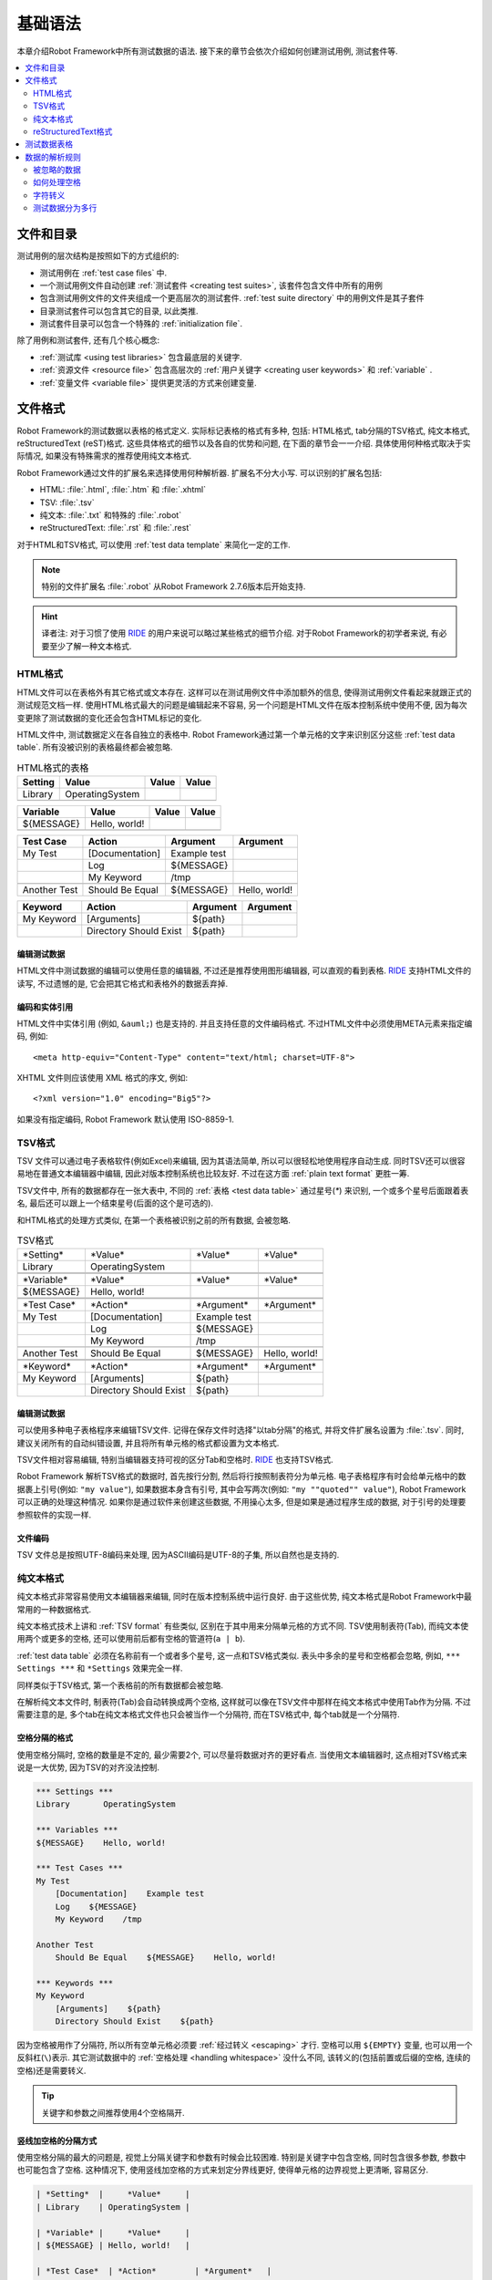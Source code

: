 .. role:: name(emphasis)

.. _test data:

基础语法
========

本章介绍Robot Framework中所有测试数据的语法. 接下来的章节会依次介绍如何创建测试用例, 测试套件等.

.. contents::
   :depth: 2
   :local:

.. Files and directories

文件和目录
----------

测试用例的层次结构是按照如下的方式组织的:

- 测试用例在 :ref:`test case files` 中.
- 一个测试用例文件自动创建 :ref:`测试套件 <creating test suites>`, 该套件包含文件中所有的用例
- 包含测试用例文件的文件夹组成一个更高层次的测试套件. :ref:`test suite directory`  中的用例文件是其子套件
- 目录测试套件可以包含其它的目录, 以此类推.
- 测试套件目录可以包含一个特殊的 :ref:`initialization file`.

除了用例和测试套件, 还有几个核心概念:

- :ref:`测试库 <using test libraries>` 包含最底层的关键字.
- :ref:`资源文件 <resource file>` 包含高层次的 :ref:`用户关键字 <creating user keywords>` 和 :ref:`variable` .
- :ref:`变量文件 <variable file>` 提供更灵活的方式来创建变量.

.. _supported file formats:

文件格式
--------

Robot Framework的测试数据以表格的格式定义. 实际标记表格的格式有多种, 包括: HTML格式, tab分隔的TSV格式, 纯文本格式, reStructuredText (reST)格式. 
这些具体格式的细节以及各自的优势和问题, 在下面的章节会一一介绍. 具体使用何种格式取决于实际情况, 如果没有特殊需求的推荐使用纯文本格式.

Robot Framework通过文件的扩展名来选择使用何种解析器. 扩展名不分大小写. 可以识别的扩展名包括: 

* HTML: :file:`.html`, :file:`.htm` 和 :file:`.xhtml`
* TSV: :file:`.tsv`
* 纯文本: :file:`.txt` 和特殊的 :file:`.robot`
* reStructuredText: :file:`.rst` 和 :file:`.rest` 

对于HTML和TSV格式, 可以使用 :ref:`test data template` 来简化一定的工作.

.. note:: 特别的文件扩展名 :file:`.robot` 从Robot Framework 2.7.6版本后开始支持.

.. hint:: 译者注: 对于习惯了使用 `RIDE`_ 的用户来说可以略过某些格式的细节介绍. 
          对于Robot Framework的初学者来说, 有必要至少了解一种文本格式.

.. _HTML format:

HTML格式
~~~~~~~~

HTML文件可以在表格外有其它格式或文本存在. 这样可以在测试用例文件中添加额外的信息, 使得测试用例文件看起来就跟正式的测试规范文档一样.
使用HTML格式最大的问题是编辑起来不容易, 另一个问题是HTML文件在版本控制系统中使用不便, 因为每次变更除了测试数据的变化还会包含HTML标记的变化.

HTML文件中, 测试数据定义在各自独立的表格中. Robot Framework通过第一个单元格的文字来识别区分这些 :ref:`test data table`.
所有没被识别的表格最终都会被忽略.

.. table:: HTML格式的表格
   :class: example

   ============  ================  =======  =======
      Setting          Value        Value    Value
   ============  ================  =======  =======
   Library       OperatingSystem
   \
   ============  ================  =======  =======

.. table:: 
   :class: example

   ============  ================  =======  =======
     Variable        Value          Value    Value
   ============  ================  =======  =======
   ${MESSAGE}    Hello, world!
   \
   ============  ================  =======  =======

.. table::
   :class: example

   ============  ===================  ============  =============
    Test Case           Action          Argument      Argument
   ============  ===================  ============  =============
   My Test       [Documentation]      Example test
   \             Log                  ${MESSAGE}
   \             My Keyword           /tmp
   \
   Another Test  Should Be Equal      ${MESSAGE}    Hello, world!
   ============  ===================  ============  =============

.. table::
   :class: example

   ============  ======================  ============  ==========
     Keyword            Action             Argument     Argument
   ============  ======================  ============  ==========
   My Keyword    [Arguments]             ${path}
   \             Directory Should Exist  ${path}
   ============  ======================  ============  ==========

.. _editing test data:

编辑测试数据
''''''''''''

HTML文件中测试数据的编辑可以使用任意的编辑器, 不过还是推荐使用图形编辑器, 可以直观的看到表格. `RIDE`_ 支持HTML文件的读写, 不过遗憾的是, 它会把其它格式和表格外的数据丢弃掉.

.. _RIDE: https://github.com/robotframework/RIDE

.. _Encoding and entity references:

编码和实体引用
''''''''''''''

HTML文件中实体引用 (例如, ``&auml;``) 也是支持的. 并且支持任意的文件编码格式. 不过HTML文件中必须使用META元素来指定编码, 例如::

  <meta http-equiv="Content-Type" content="text/html; charset=UTF-8">

XHTML 文件则应该使用 XML 格式的序文, 例如::

  <?xml version="1.0" encoding="Big5"?>

如果没有指定编码, Robot Framework 默认使用 ISO-8859-1.

.. _TSV format:

TSV格式
~~~~~~~

TSV 文件可以通过电子表格软件(例如Excel)来编辑, 因为其语法简单, 所以可以很轻松地使用程序自动生成. 同时TSV还可以很容易地在普通文本编辑器中编辑, 因此对版本控制系统也比较友好. 不过在这方面 :ref:`plain text format` 更胜一筹.

TSV文件中, 所有的数据都存在一张大表中, 不同的 :ref:`表格 <test data table>` 通过星号(`*`)
来识别, 一个或多个星号后面跟着表名, 最后还可以跟上一个结束星号(后面的这个是可选的).

和HTML格式的处理方式类似, 在第一个表格被识别之前的所有数据, 会被忽略.

.. table:: TSV格式
   :class: tsv-example

   ============  =======================  =============  =============
   \*Setting*    \*Value*                 \*Value*       \*Value*
   Library       OperatingSystem
   \
   \
   \*Variable*   \*Value*                 \*Value*       \*Value*
   ${MESSAGE}    Hello, world!
   \
   \
   \*Test Case*  \*Action*                \*Argument*    \*Argument*
   My Test       [Documentation]          Example test
   \             Log                      ${MESSAGE}
   \             My Keyword               /tmp
   \
   Another Test  Should Be Equal          ${MESSAGE}     Hello, world!
   \
   \
   \*Keyword*    \*Action*                \*Argument*    \*Argument*
   My Keyword    [Arguments]              ${path}
   \             Directory Should Exist   ${path}
   ============  =======================  =============  =============

.. _Editing test data:

编辑测试数据
''''''''''''

可以使用多种电子表格程序来编辑TSV文件. 记得在保存文件时选择"以tab分隔"的格式, 并将文件扩展名设置为 :file:`.tsv`. 同时, 建议关闭所有的自动纠错设置, 并且将所有单元格的格式都设置为文本格式.

TSV文件相对容易编辑, 特别当编辑器支持可视的区分Tab和空格时. RIDE_ 也支持TSV格式.

Robot Framework 解析TSV格式的数据时, 首先按行分割, 然后将行按照制表符分为单元格.
电子表格程序有时会给单元格中的数据裹上引号(例如: ``"my value"``), 如果数据本身含有引号, 其中会写两次(例如: ``"my ""quoted"" value"``), Robot Framework可以正确的处理这种情况.
如果你是通过软件来创建这些数据, 不用操心太多, 但是如果是通过程序生成的数据, 对于引号的处理要参照软件的实现一样.

.. _Encoding:

文件编码
''''''''

TSV 文件总是按照UTF-8编码来处理, 因为ASCII编码是UTF-8的子集, 所以自然也是支持的.

.. _plain text format:

纯文本格式
~~~~~~~~~~

纯文本格式非常容易使用文本编辑器来编辑, 同时在版本控制系统中运行良好. 由于这些优势, 纯文本格式是Robot Framework中最常用的一种数据格式.

纯文本格式技术上讲和  :ref:`TSV format` 有些类似, 区别在于其中用来分隔单元格的方式不同.
TSV使用制表符(Tab), 而纯文本使用两个或更多的空格, 还可以使用前后都有空格的管道符(``a | b``).

:ref:`test data table` 必须在名称前有一个或者多个星号, 这一点和TSV格式类似. 表头中多余的星号和空格都会忽略, 例如, ``*** Settings ***`` 和 ``*Settings`` 效果完全一样.

同样类似于TSV格式, 第一个表格前的所有数据都会被忽略.

在解析纯文本文件时, 制表符(Tab)会自动转换成两个空格, 这样就可以像在TSV文件中那样在纯文本格式中使用Tab作为分隔. 不过需要注意的是, 多个tab在纯文本格式文件也只会被当作一个分隔符, 而在TSV格式中, 每个tab就是一个分隔符.

.. _Space separated format:

空格分隔的格式
''''''''''''''

使用空格分隔时, 空格的数量是不定的, 最少需要2个, 可以尽量将数据对齐的更好看点. 当使用文本编辑器时, 这点相对TSV格式来说是一大优势, 因为TSV的对齐没法控制.

.. sourcecode:: robotframework

   *** Settings ***
   Library       OperatingSystem

   *** Variables ***
   ${MESSAGE}    Hello, world!

   *** Test Cases ***
   My Test
       [Documentation]    Example test
       Log    ${MESSAGE}
       My Keyword    /tmp

   Another Test
       Should Be Equal    ${MESSAGE}    Hello, world!

   *** Keywords ***
   My Keyword
       [Arguments]    ${path}
       Directory Should Exist    ${path}

因为空格被用作了分隔符, 所以所有空单元格必须要 :ref:`经过转义 <escaping>` 才行. 空格可以用 ``${EMPTY}`` 变量, 也可以用一个反斜杠(``\``)表示. 
其它测试数据中的 :ref:`空格处理 <handling whitespace>` 没什么不同, 该转义的(包括前置或后缀的空格, 连续的空格)还是需要转义.


.. tip:: 关键字和参数之间推荐使用4个空格隔开.

.. _pipe separated format:

竖线加空格的分隔方式
'''''''''''''''''''

使用空格分隔的最大的问题是, 视觉上分隔关键字和参数有时候会比较困难. 特别是关键字中包含空格, 同时包含很多参数, 参数中也可能包含了空格.
这种情况下, 使用竖线加空格的方式来划定分界线更好, 使得单元格的边界视觉上更清晰, 容易区分.

.. sourcecode:: robotframework

   | *Setting*  |     *Value*     |
   | Library    | OperatingSystem |

   | *Variable* |     *Value*     |
   | ${MESSAGE} | Hello, world!   |

   | *Test Case*  | *Action*        | *Argument*   |
   | My Test      | [Documentation] | Example test |
   |              | Log             | ${MESSAGE}   |
   |              | My Keyword      | /tmp         |
   | Another Test | Should Be Equal | ${MESSAGE}   | Hello, world!

   | *Keyword*  |
   | My Keyword | [Arguments] | ${path}
   |            | Directory Should Exist | ${path}

一个纯文本文件中的测试数据既可以使用只有空格的分隔符, 也可以使用 空格+竖线 的分隔符, 但是一行之内只能使用其中的一种.
竖线加空格的数据行, 由必需的行首竖线开始, 行末的竖线则可有可无. 竖线的前后必须有至少一个空格(除了行首和行末的情况), 竖线不需要对齐, 不过对齐会使数据显得更清楚.

使用了竖线后就不用再转义空的单元格了(除了行末结尾的). 唯一需要注意的是, 测试数据中的前后带空格的竖线必须使用反斜杠转义:

.. sourcecode:: robotframework

   | *** Test Cases *** |                 |                 |                      |
   | Escaping Pipe      | ${file count} = | Execute Command | ls -1 *.txt \| wc -l |
   |                    | Should Be Equal | ${file count}   | 42                   |


.. _editing and encoding:

编辑和编码
''''''''''

相对于HTML和TSV, 使用纯文本格式的最大好处是可以很容易的使用普通文本编辑器进行编辑. 很多编辑器和IDE(例如Eclipse, Emacs, Vim, and TextMate)都有相应的插件, 可以对Robot Framework的测试数据实现语法高亮显示, 有的还有更高级的特性, 比如关键字自动补全. RIDE_ 同样支持纯文本格式.

类似于TSV文件, 纯文本格式总是使用UTF-8编码.

.. _Recognized extensions:

可识别的文件扩展名
'''''''''''''''''

从Robot Framework 2.7.6版本开始, 可以将纯文本格式的数据文件保存为特定的  :file:`.robot` 扩展名, 而不是普通的  :file:`.txt`. 新的扩展名可以更容易的区分测试数据文件和其它的文本文件.

.. _reStructuredText format:

reStructuredText格式
~~~~~~~~~~~~~~~~~~~~~~~

reStructuredText_ (reST) 是一个易读的纯文本标记语言, 广泛用在Python项目的文档编写上(包括Python自己的官方文档, 也包括本手册). reST一般最终会编译输出为HTML格式, 同时还支持其它多种格式.

在Robot Framework中使用reST可以让你在一个简明的文本格式文件中, 混合使用带富格式的文档和测试数据. 因为也是文本格式, 所以使用文本编辑器, 对比工具, 和版本控制都很方便.
总之, reST结合了很多纯文本和HTML格式的优势.

当使用reST文件时, 可以有两种方式来定义测试数据. 要么使用 :ref:`代码块 <using code block>` 的方式, 在代码块之中仍然采用 :ref:`plain text format` 中的格式定义测试用例. 要么使用和在 :ref:`HTML format` 中一样使用 :ref:`表格 <using table>` 格式. 


.. note:: 在Robot Framework中使用reST文件需要安装Python的 docutils_ 模块.

.. _reStructuredText: http://docutils.sourceforge.net/rst.html
.. _Pygments: http://pygments.org/
.. _Sphinx: http://sphinx-doc.org/
.. _docutils: https://pypi.python.org/pypi/docutils

.. _using code block:

代码块
''''''

reStructuredText文档以一种称之为代码块的方式来表示一段代码示例. 当reST文档转换成HTML或其它格式时, 代码块中的内容使用 Pygments_ 进行语法高亮.
标准reST语法中, 代码块使用 ``code`` 指令(directive), 但是 Sphinx_ 使用 ``code-block`` 或 ``sourcecode``. 其中代码的语言名作为参数提供给指令. 例如, 下面的代码块分别包含Python和Robot Framework的例子:

.. sourcecode:: rest

    .. code:: python

       def example_keyword():
           print 'Hello, world!'

    .. code:: robotframework

       *** Test Cases ***
       Example Test
           Example Keyword

当Robot Framework解析reST文件时, 首先开始查找可能包含了测试数据的 ``code``, ``code-block`` 或 ``sourcecode`` 代码块. 如果找到了, 其中的数据会被写入内存中的文件并执行. 代码块之外的其它数据被忽略.

代码块内的测试数据内容必须使用 :ref:`plain text format` 定义的.

如下例所示, 空格分隔和竖线分隔都是支持的.

.. sourcecode:: rest

    Example
    -------

    This text is outside code blocks and thus ignored.
    这段在代码块之外的文字将被忽略.

    .. code:: robotframework

       *** Settings ***
       Library       OperatingSystem

       *** Variables ***
       ${MESSAGE}    Hello, world!

       *** Test Cases ***
       My Test
           [Documentation]    Example test
           Log    ${MESSAGE}
           My Keyword    /tmp

       Another Test
           Should Be Equal    ${MESSAGE}    Hello, world!

    这段话在代码块之外, 所以会被忽略. 上面使用了空格分隔的格式.
    下面的代码块使用的是竖线分隔的格式.

    .. code:: robotframework

       | *** Keyword ***  |                        |         |
       | My Keyword       | [Arguments]            | ${path} |
       |                  | Directory Should Exist | ${path} |

.. note:: 此格式正常使用反斜杠 :ref:`转义 <escaping>`, 无需像reST表格那样二次转义.

.. note:: 使用代码块的方式是Robot Framework 2.8.2才出现的新特性.

.. _using table:

使用表格
''''''''

如果reStructuredText文档没有包含Robot Framework数据的代码块, 则和 :ref:`HTML format` 一样检查是否有包含数据的表格. 这种情况下, Robot Framework在内存中将文档转换为HTML, 然后按照正常HTML文件的方式继续解析.

Robot Framework靠第一个单元格的内容来标示 :ref:`test data table`, 被识别的表格外的其它内容都被忽略. 
下面的例子展示了4种测试数据表格, 既使用了简单的表格语法, 也使用了网格(grid)表格语法:

.. sourcecode:: rest

    Example
    -------

    This text is outside tables and thus ignored.

    ============  ================  =======  =======
      Setting          Value         Value    Value
    ============  ================  =======  =======
    Library       OperatingSystem
    ============  ================  =======  =======


    ============  ================  =======  =======
      Variable         Value         Value    Value
    ============  ================  =======  =======
    ${MESSAGE}    Hello, world!
    ============  ================  =======  =======


    =============  ==================  ============  =============
      Test Case          Action          Argument      Argument
    =============  ==================  ============  =============
    My Test        [Documentation]     Example test
    \              Log                 ${MESSAGE}
    \              My Keyword          /tmp
    \
    Another Test   Should Be Equal     ${MESSAGE}    Hello, world!
    =============  ==================  ============  =============

    Also this text is outside tables and ignored. Above tables are created
    using the simple table syntax and the table below uses the grid table
    approach.

    +-------------+------------------------+------------+------------+
    |   Keyword   |         Action         |  Argument  |  Argument  |
    +-------------+------------------------+------------+------------+
    | My Keyword  | [Arguments]            | ${path}    |            |
    +-------------+------------------------+------------+------------+
    |             | Directory Should Exist | ${path}    |            |
    +-------------+------------------------+------------+------------+

.. note:: 使用简单表格时, 第一列的空单元格需要转义. 例子中用的是反斜杠 ``\``, 
          还可以使用两个点号 ``..`` .

.. note:: 因为反斜杠在reST中是转义字符, 如果要指定并显示一个反斜杠自身, 
          需要额外再加一个反斜杠. 例如, 换行字符必须写作 ``\\n``. 同时反斜杠在Robot Framework的数据中也用作转义符, 所以要在测试数据中表示一个字面上的反斜杠需要二次转义, 如 ``c:\\\\temp``.

每次运行时都要把reST文件转换为HTML文件, 显然这会带来额外的损耗. 如果想规避这个问题, 最好是使用其它外部工具先将reST文件转换为HTML, 让Robot Framework使用生成后的文件.

.. _Editing and encoding:
编辑和编码
''''''''''

reStructuredText文件可以使用任何文本编辑器, 很多编辑器和IDE都提供了语法高亮功能. 但是, RIDE_ 并不支持reST格式.

如果reST文件中包含non-ASCII字符, 则文件需要保存为UTF-8编码格式.

.. _Syntax errors in reST source files:

reST源文件中的语法错误
''''''''''''''''''''''

如果一个reStructuredText文档中的语法有错误(比如表格格式不正确), 则解析会失败, 其中的用例也不会执行. 当执行单个reST文件时, Robot Framework会在控制台显示错误信息. 但是在执行一个目录时, 这种解析错误一般会被忽略.

从Robot Framework2.9.2版本开始, 当运行测试时, 低于 ``SEVERE`` 级别的错误会被忽略, 这样做是为了避免烦人的(可能)与测试无关的错误, 例如包含非法指令或标记等. 当然, 这有可能会隐藏真正的错误, 但是正常处理这些文件时还是可以发现的(译注: 这里说的处理应该是指用其它工具解析reST文件).

.. _test data table:

测试数据表格
------------

测试数据按结构划分有4种类型, 如下表所列. 这些测试数据表格由表格中第一个单元格标示. 4种表格的名称分别是 ``Settings``, ``Variables``, ``Test Cases``, 和 ``Keywords``. 匹配时不区分大小写, 同时单数形式如 ``Setting`` 和 ``Test Case`` 也可接受.

.. table:: 各种测试数据表格
   :class: tabular

   +--------------+-------------------------------------------------+
   |    Table     |                 Used for                        |
   +==============+=================================================+
   | Settings     | | 1) 导入 :ref:`测试库 <test libraries>`,       |
   |              |   :ref:`resource files`, :ref:`variable files`. |
   |              | | 2) 为 :ref:`test suites` 和 :ref:`test cases` |
   |              |   定义元数据                                    |
   +--------------+-------------------------------------------------+
   | Variables    | 定义 :ref:`variables`                           |
   |              |                                                 |
   +--------------+-------------------------------------------------+
   | Test Cases   | :ref:`creating test cases`                      |
   |              |                                                 |
   +--------------+-------------------------------------------------+
   | Keywords     | :ref:`creating user keywords`                   |
   |              |                                                 |
   +--------------+-------------------------------------------------+



.. _Rules for parsing the data:

数据的解析规则
--------------

.. _comment:

.. _ignored data:

被忽略的数据
~~~~~~~~~~~~

当Robot Framework解析测试数据时, 以下数据都会被忽略:

- 所有在第一格中没有匹配 :ref:`可识别的表格名称 <test data table>` 的表格
- 第一行中除了第一格之外的其它任何数据
- 第一个表格之前的所有数据, 如果所使用的文档格式允许表格之间存在数据, 这些也会被忽略
- 所有空行, 这意味着可以使用空行提供表格的可读性
- 行末的空单元格, 除非已经 :ref:`被转义 <prevent ignoring empty cells>`.
- 所有的单个反斜杠(``\``), 如果其不是用于转义的话
- 如果井字符(``#``)是一个单元格的第一个字符, 则所有跟在后面的字符都被忽略, 也就是说可以使用 ``#`` 在测试数据中添加注释. 
- HTML/reST格式中其它的标记和格式

如果数据被Robot Framework忽略, 则这些数据不会出现在任何后续的报告中, 并且大部分使用Robot Framework的其它工具也会忽略它们. 
如果要添加在输出中可见的信息, 请将它们放在文档中, 或测试用例和套件的其它元数据(metadata)中, 或使用内置的关键字 :name:`Log` 和 :name:`Comment` 记入日志.


.. _handling whitespace:

如何处理空格
~~~~~~~~~~~~

Robot Framework处理空格的方式和HTML源代码处理空格的方式一样:

- 换行, 回车, 以及制表符, 都转换为空格.
- 单元格领头的空格和末尾的空格都会被忽略
- 多个连续的空格被压缩为一个空格

此外, 非中断空格(non-breaking spaces)被替换为普通空格, 以避免引发难以定位的错误.

如果要用到领头或末尾的空格, 或连续的空格, 它们都 :ref:`必须被转义 <prevent ignoring spaces>`. 

换行, 回车, 制表符, 和非中断空格则可以分别用 :ref:`escape sequences` ``\n``, ``\r``, ``\t``, and ``\xA0`` 来创建.

.. _escaping:

字符转义
~~~~~~~~

Robot Framework的测试数据使用反斜杠(``\\``)作为转义字符, 此外还增加了 `built-in variables`_ ``${EMPTY}`` 和 ``${SPACE}`` 经常用来作为转义. 不同的转义策略在下面的小节中详细讨论.

.. _Escaping special characters:

转义特殊字符
''''''''''''

反斜杠可以用来转义特殊字符, 这样我们就能使用它们的字面值了.

.. table:: 转义特殊字符
   :class: tabular

   ===========  ======================================  ==============================
    Character                  Meaning                              Examples
   ===========  ======================================  ==============================
   ``\$``       正常用于 :ref:`scalar variable`.         ``\${notvar}``
   ``\@``       正常用于 :ref:`list variable`.           ``\@{notvar}``
   ``\%``       正常用于 :ref:`environment variable`.    ``\%{notvar}``
   ``\#``       正常用于 comment_.                       ``\# not comment``
   ``\=``       正常用于 :ref:`named argument syntax`.   ``not\=named``
   ``\|``       正常用于 :ref:`pipe separated format`.   ``| Run | ps \| grep xxx |``
   ``\\``       用于转义.                                ``c:\\temp, \\${var}``
   ===========  ======================================  ==============================

.. hint:: 译注: 上表第2列, 原文是 ``Dollar sign, never starts a scalar variable.``, 
          感觉直译有些奇怪, 所以这里直接给出这些字符的原来作用是什么, 而后面的例子表示
          经过转义后, 这些字符就失去了原来的作用.

.. _escape sequence:
.. _escape sequences:

.. _Forming escape sequences

转义序列
'''''''''

反斜杠还可以用来创建特殊的转义序列(escape sequence), 这些转义序列所代表的意义很难(甚至不可能) 在测试数据中通过普通字符表示.


.. table:: 转义序列
   :class: tabular

   ===============  ======================================  ============================
      Sequence                  Meaning                           Examples
   ===============  ======================================  ============================
   ``\n``           Newline character.                      ``first line\n2nd line``
   ``\r``           Carriage return character               ``text\rmore text``
   ``\t``           Tab character.                          ``text\tmore text``
   ``\xhh``         Character with hex value ``hh``.        ``null byte: \x00, ä: \xE4``
   ``\uhhhh``       Character with hex value ``hhhh``.      ``snowman: \u2603``
   ``\Uhhhhhhhh``   Character with hex value ``hhhhhhhh``.  ``love hotel: \U0001f3e9``
   ===============  ======================================  ============================

.. note:: 在测试数据中的所有字符串, 包括 ``\x02`` 这种字符, 都是Unicode. 
          如果有需要的话, 必须明确地转换. 转换的方法可以使用 BuiltIn_ 关键字
          :name:`Convert To Bytes` 或 String_ 库中的 :name:`Encode String To Bytes`. 或者在Python代码中使用类似于 ``str(value)`` 和 ``value.encode('UTF-8')`` 的方法.

.. note:: 如果在 ``\x`` ``\u`` 或 ``\U`` 转义符后面跟了非法的十六进制数, 
          则解析的结果是保留原始的字符, 反斜杠除外. 例如, ``\xAX`` (X不是十六进制), ``\U00110000`` (值太大了) 解析的结果分别是 ``xAX`` 和 ``U00110000``.
          不过, 这种情况可能会在将来有所改变.

.. note:: 如果需要用与操作系统无关的换行符(Windows中是 ``\r\n``, 其它系统是``\n``),
          可以使用 `Built-in variable`_ ``${\n}``.

.. note:: 跟在 ``\n`` 后面的未经转义的空格会被忽略. 也就是说, ``two lines\nhere`` 和
          ``two lines\n here`` 是等价的. 这样做的动机是在使用HTML格式时, 能包裹包含换行符的长行, 不过同样的逻辑对其它格式也一样. 该规则的一个特殊情况是在 `extended variable syntax`_ 中的空白符不会忽略.

.. note:: ``\x``, ``\u`` 和 ``\U`` 等转义序列在Robot Framework 2.8.2版本新引入.

.. _prevent ignoring empty cells:

避免忽略空单元格
''''''''''''''''

如果需要使用空值, 例如作为关键字的参数, 必须明确地转义以避免被框架 :ref:`忽略 <ignored data>`. 不管使用哪种数据格式, 空的收尾单元格必须被转义. 当使用 :ref:`space separated format` 时, 所有的空值都必须被转义.

空的单元格既可以使用反斜杠转义, 也可以使用 :ref:`built-in variable` ``${EMPTY}``. 特别推荐使用后者, 因为更清楚易懂. 一个特殊情况是在 :ref:`space separated format` 中使用 `for loops`_ 时, 缩进的单元格中应使用反斜杠.
所有这些情况都在下面的例子中进行了说明, 先是HTML格式, 然后是空格分隔的纯文本格式:

.. table::
   :class: example

   ==================  ============  ==========  ==========  ================================
        Test Case         Action      Argument    Argument                Argument
   ==================  ============  ==========  ==========  ================================
   Using backslash     Do Something  first arg   \\
   Using ${EMPTY}      Do Something  first arg   ${EMPTY}
   Non-trailing empty  Do Something              second arg  # No escaping needed in HTML
   For loop            :FOR          ${var}      IN          @{VALUES}
   \                                 Log         ${var}      # No escaping needed here either
   ==================  ============  ==========  ==========  ================================

.. sourcecode:: robotframework

   *** Test Cases ***
   Using backslash
       Do Something    first arg    \
   Using ${EMPTY}
       Do Something    first arg    ${EMPTY}
   Non-trailing empty
       Do Something    ${EMPTY}     second arg    # Escaping needed in space separated format
   For loop
       :FOR    ${var}    IN    @{VALUES}
       \    Log    ${var}                         # Escaping needed here too


.. _prevent ignoring spaces:

避免忽略空格
''''''''''''

因为领头的, 收尾的, 以及连续的空格在单元格中都是被 :ref:`忽略 <handling whitespace>`, 如果有需要的话, 例如作为关键字的参数, 必须被转义. 和避免忽略空单元格类似, 既可以使用反斜杠, 也可以使用  :ref:`built-in variable` ``${SPACE}``.

.. table:: Escaping spaces examples
   :class: tabular

   ==================================  ==================================  ==================================
        Escaping with backslash             Escaping with ``${SPACE}``                      Notes
   ==================================  ==================================  ==================================
   `\\ leading space`                  ``${SPACE}leading space``
   `trailing space \\`                 ``trailing space${SPACE}``          Backslash must be after the space.
   `\\ \\`                             ``${SPACE}``                        Backslash needed on both sides.
   `consecutive \\ \\ spaces`          ``consecutive${SPACE * 3}spaces``   Using `extended variable syntax`_.
   ==================================  ==================================  ==================================

如上例所示, 使用 ``${SPACE}`` 变量是测试数据更容易理解. 当需要不止一个空格时, 结合 `extended variable syntax`_ 使用时, 显得尤其方便.

.. _Dividing test data to several rows:

测试数据分为多行
~~~~~~~~~~~~~~~

如果数据太多不方便放在一行, 可以另起一行, 下面一行的开头使用省略号(``...``)来表示继续.
在测试用例和关键字表格中, 省略号的前面必须至少有一个空的单元格(因为第一列只有用例名称). 
在设置和变量表格中, 可以直接放在设置或变量名的下方. 
在所有类型的表格中, 省略号前面的空单元格都会被忽略.

此外, 某些设置只接受一个值(主要是文档), 这个值也可以分开写在多列. 当解析完毕, 最终将用空格将多列的值拼接起来. 从Robot Framework 2.7版本开始, 这些值如果分为多行, 将 `使用换行符将多行拼接起来`__.

上面讨论的语法都通过下面的例子来解释说明.
前3个表格中的数据没有分割, 接下来的3个表格展示了如何将数据分割为多行以占用更少的列数.

__ `Newlines in test data`_

.. table:: 没有进行分割的数据
   :class: example

   ============  =======  =======  =======  =======  =======  =======
     Setting      Value    Value    Value    Value    Value    Value
   ============  =======  =======  =======  =======  =======  =======
   Default Tags  tag-1    tag-2    tag-3    tag-4    tag-5    tag-6
   ============  =======  =======  =======  =======  =======  =======

.. table::
   :class: example

   ==========  =======  =======  =======  =======  =======  =======
    Variable    Value    Value    Value    Value    Value    Value
   ==========  =======  =======  =======  =======  =======  =======
   @{LIST}     this     list     has      quite    many     items
   ==========  =======  =======  =======  =======  =======  =======

.. table::
   :class: example

   +-----------+-----------------+---------------+------+-------+------+------+-----+-----+
   | Test Case |     Action      |   Argument    | Arg  |  Arg  | Arg  | Arg  | Arg | Arg |
   +===========+=================+===============+======+=======+======+======+=====+=====+
   | Example   | [Documentation] | Documentation |      |       |      |      |     |     |
   |           |                 | for this test |      |       |      |      |     |     |
   |           |                 | case.\\n This |      |       |      |      |     |     |
   |           |                 | can get quite |      |       |      |      |     |     |
   |           |                 | long...       |      |       |      |      |     |     |
   +-----------+-----------------+---------------+------+-------+------+------+-----+-----+
   |           | [Tags]          | t-1           | t-2  | t-3   | t-4  | t-5  |     |     |
   +-----------+-----------------+---------------+------+-------+------+------+-----+-----+
   |           | Do X            | one           | two  | three | four | five | six |     |
   +-----------+-----------------+---------------+------+-------+------+------+-----+-----+
   |           | ${var} =        | Get X         | 1    | 2     | 3    | 4    | 5   | 6   |
   +-----------+-----------------+---------------+------+-------+------+------+-----+-----+

.. table:: 分割为多行的测试数据
   :class: example

   ============  =======  =======  =======
     Setting      Value    Value    Value
   ============  =======  =======  =======
   Default Tags  tag-1    tag-2    tag-3
   ...           tag-4    tag-5    tag-6
   ============  =======  =======  =======

.. table::
   :class: example

   ==========  =======  =======  =======
    Variable    Value    Value    Value
   ==========  =======  =======  =======
   @{LIST}     this     list     has
   ...         quite    many     items
   ==========  =======  =======  =======

.. table::
   :class: example

   ===========  ================  ==============  ==========  ==========
    Test Case       Action           Argument      Argument    Argument
   ===========  ================  ==============  ==========  ==========
   Example      [Documentation]   Documentation   for this    test case.
   \            ...               This can get    quite       long...
   \            [Tags]            t-1             t-2         t-3
   \            ...               t-4             t-5
   \            Do X              one             two         three
   \            ...               four            five        six
   \            ${var} =          Get X           1           2
   \                              ...             3           4
   \                              ...             5           6
   ===========  ================  ==============  ==========  ==========

